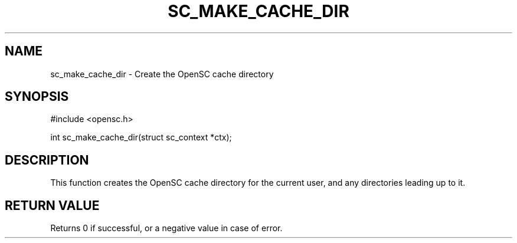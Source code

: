 .\"Generated by db2man.xsl. Don't modify this, modify the source.
.de Sh \" Subsection
.br
.if t .Sp
.ne 5
.PP
\fB\\$1\fR
.PP
..
.de Sp \" Vertical space (when we can't use .PP)
.if t .sp .5v
.if n .sp
..
.de Ip \" List item
.br
.ie \\n(.$>=3 .ne \\$3
.el .ne 3
.IP "\\$1" \\$2
..
.TH "SC_MAKE_CACHE_DIR" 3 "" "" "OpenSC API Reference"
.SH NAME
sc_make_cache_dir \- Create the OpenSC cache directory
.SH "SYNOPSIS"

.PP


.nf

#include <opensc\&.h>

int sc_make_cache_dir(struct sc_context *ctx);
		
.fi
 

.SH "DESCRIPTION"

.PP
This function creates the OpenSC cache directory for the current user, and any directories leading up to it\&.

.SH "RETURN VALUE"

.PP
Returns 0 if successful, or a negative value in case of error\&.

